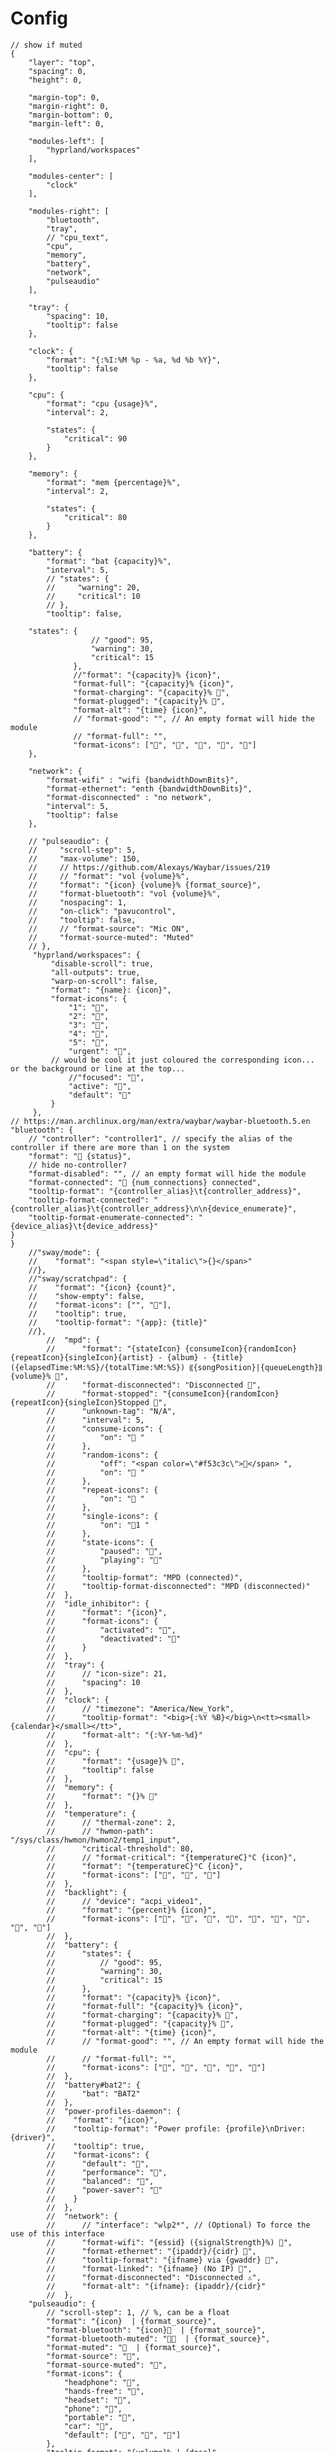 * Config
:PROPERTIES:
:header-args: :tangle ~/.config/waybar/config.jsonc
:END:
#+begin_src jsonc
// show if muted
{
    "layer": "top",
    "spacing": 0,
    "height": 0,

    "margin-top": 0,
    "margin-right": 0,
    "margin-bottom": 0,
    "margin-left": 0,

    "modules-left": [
        "hyprland/workspaces"
    ],

    "modules-center": [
        "clock"
    ],

    "modules-right": [
        "bluetooth",
        "tray",
        // "cpu_text",
        "cpu",
        "memory",
        "battery",
        "network",
        "pulseaudio"
    ],

    "tray": {
        "spacing": 10,
        "tooltip": false
    },

    "clock": {
        "format": "{:%I:%M %p - %a, %d %b %Y}",
        "tooltip": false
    },

    "cpu": {
        "format": "cpu {usage}%",
        "interval": 2,

        "states": {
            "critical": 90
        }
    },

    "memory": {
        "format": "mem {percentage}%",
        "interval": 2,

        "states": {
            "critical": 80
        }
    },

    "battery": {
        "format": "bat {capacity}%",
        "interval": 5,
        // "states": {
        //     "warning": 20,
        //     "critical": 10
        // },
        "tooltip": false,

	"states": {
		          // "good": 95,
		          "warning": 30,
		          "critical": 15
		      },
		      //"format": "{capacity}% {icon}",
		      "format-full": "{capacity}% {icon}",
		      "format-charging": "{capacity}% ",
		      "format-plugged": "{capacity}% ",
		      "format-alt": "{time} {icon}",
		      // "format-good": "", // An empty format will hide the module
		      // "format-full": "",
		      "format-icons": ["", "", "", "", ""]
    },

    "network": {
        "format-wifi" : "wifi {bandwidthDownBits}",
        "format-ethernet": "enth {bandwidthDownBits}",
        "format-disconnected" : "no network",
        "interval": 5,
        "tooltip": false
    },

    // "pulseaudio": {
    //     "scroll-step": 5,
    //     "max-volume": 150,
    //     // https://github.com/Alexays/Waybar/issues/219
    //     // "format": "vol {volume}%",
    //     "format": "{icon} {volume}% {format_source}",
    //     "format-bluetooth": "vol {volume}%",
    //     "nospacing": 1,
    //     "on-click": "pavucontrol",
    //     "tooltip": false,
    //     // "format-source": "Mic ON",
    //     "format-source-muted": "Muted"
    // },
     "hyprland/workspaces": {
         "disable-scroll": true,
         "all-outputs": true,
         "warp-on-scroll": false,
         "format": "{name}: {icon}",
         "format-icons": {
             "1": "",
             "2": "",
             "3": "",
             "4": "",
             "5": "",
             "urgent": "",
	     // would be cool it just coloured the corresponding icon... or the background or line at the top...
             //"focused": "",
             "active": "",
             "default": ""
         }
     },
// https://man.archlinux.org/man/extra/waybar/waybar-bluetooth.5.en
"bluetooth": {
	// "controller": "controller1", // specify the alias of the controller if there are more than 1 on the system
	"format": " {status}",
    // hide no-controller?
	"format-disabled": "", // an empty format will hide the module
	"format-connected": " {num_connections} connected",
	"tooltip-format": "{controller_alias}\t{controller_address}",
	"tooltip-format-connected": "{controller_alias}\t{controller_address}\n\n{device_enumerate}",
	"tooltip-format-enumerate-connected": "{device_alias}\t{device_address}"
}
}
    //"sway/mode": {
    //    "format": "<span style=\"italic\">{}</span>"
    //},
    //"sway/scratchpad": {
    //    "format": "{icon} {count}",
    //    "show-empty": false,
    //    "format-icons": ["", ""],
    //    "tooltip": true,
    //    "tooltip-format": "{app}: {title}"
    //},
		//  "mpd": {
		//      "format": "{stateIcon} {consumeIcon}{randomIcon}{repeatIcon}{singleIcon}{artist} - {album} - {title} ({elapsedTime:%M:%S}/{totalTime:%M:%S}) ⸨{songPosition}|{queueLength}⸩ {volume}% ",
		//      "format-disconnected": "Disconnected ",
		//      "format-stopped": "{consumeIcon}{randomIcon}{repeatIcon}{singleIcon}Stopped ",
		//      "unknown-tag": "N/A",
		//      "interval": 5,
		//      "consume-icons": {
		//          "on": " "
		//      },
		//      "random-icons": {
		//          "off": "<span color=\"#f53c3c\"></span> ",
		//          "on": " "
		//      },
		//      "repeat-icons": {
		//          "on": " "
		//      },
		//      "single-icons": {
		//          "on": "1 "
		//      },
		//      "state-icons": {
		//          "paused": "",
		//          "playing": ""
		//      },
		//      "tooltip-format": "MPD (connected)",
		//      "tooltip-format-disconnected": "MPD (disconnected)"
		//  },
		//  "idle_inhibitor": {
		//      "format": "{icon}",
		//      "format-icons": {
		//          "activated": "",
		//          "deactivated": ""
		//      }
		//  },
		//  "tray": {
		//      // "icon-size": 21,
		//      "spacing": 10
		//  },
		//  "clock": {
		//      // "timezone": "America/New_York",
		//      "tooltip-format": "<big>{:%Y %B}</big>\n<tt><small>{calendar}</small></tt>",
		//      "format-alt": "{:%Y-%m-%d}"
		//  },
		//  "cpu": {
		//      "format": "{usage}% ",
		//      "tooltip": false
		//  },
		//  "memory": {
		//      "format": "{}% "
		//  },
		//  "temperature": {
		//      // "thermal-zone": 2,
		//      // "hwmon-path": "/sys/class/hwmon/hwmon2/temp1_input",
		//      "critical-threshold": 80,
		//      // "format-critical": "{temperatureC}°C {icon}",
		//      "format": "{temperatureC}°C {icon}",
		//      "format-icons": ["", "", ""]
		//  },
		//  "backlight": {
		//      // "device": "acpi_video1",
		//      "format": "{percent}% {icon}",
		//      "format-icons": ["", "", "", "", "", "", "", "", ""]
		//  },
		//  "battery": {
		//      "states": {
		//          // "good": 95,
		//          "warning": 30,
		//          "critical": 15
		//      },
		//      "format": "{capacity}% {icon}",
		//      "format-full": "{capacity}% {icon}",
		//      "format-charging": "{capacity}% ",
		//      "format-plugged": "{capacity}% ",
		//      "format-alt": "{time} {icon}",
		//      // "format-good": "", // An empty format will hide the module
		//      // "format-full": "",
		//      "format-icons": ["", "", "", "", ""]
		//  },
		//  "battery#bat2": {
		//      "bat": "BAT2"
		//  },
		//  "power-profiles-daemon": {
		//    "format": "{icon}",
		//    "tooltip-format": "Power profile: {profile}\nDriver: {driver}",
		//    "tooltip": true,
		//    "format-icons": {
		//      "default": "",
		//      "performance": "",
		//      "balanced": "",
		//      "power-saver": ""
		//    }
		//  },
		//  "network": {
		//      // "interface": "wlp2*", // (Optional) To force the use of this interface
		//      "format-wifi": "{essid} ({signalStrength}%) ",
		//      "format-ethernet": "{ipaddr}/{cidr} ",
		//      "tooltip-format": "{ifname} via {gwaddr} ",
		//      "format-linked": "{ifname} (No IP) ",
		//      "format-disconnected": "Disconnected ⚠",
		//      "format-alt": "{ifname}: {ipaddr}/{cidr}"
		//  },
    "pulseaudio": {
        // "scroll-step": 1, // %, can be a float
        "format": "{icon}  | {format_source}",
        "format-bluetooth": "{icon}  | {format_source}",
        "format-bluetooth-muted": "  | {format_source}",
        "format-muted": "  | {format_source}",
        "format-source": "",
        "format-source-muted": "",
        "format-icons": {
            "headphone": "",
            "hands-free": "",
            "headset": "",
            "phone": "",
            "portable": "",
            "car": "",
            "default": ["", "", ""]
        },
		"tooltip-format": "{volume}% | {desc}",
        "on-click": "pactl set-sink-mute @DEFAULT_SINK@ 'toggle'"
    },
		//  "custom/media": {
		//      "format": "{icon} {text}",
		//      "return-type": "json",
		//      "max-length": 40,
		//      "format-icons": {
		//          "spotify": "",
		//          "default": "🎜"
		//      },
		//      "escape": true,
		//      "exec": "$HOME/.config/waybar/mediaplayer.py 2> /dev/null" // Script in resources folder
		//      // "exec": "$HOME/.config/waybar/mediaplayer.py --player spotify 2> /dev/null" // Filter player based on name
		//  },
		//  "custom/power": {
		//      "format" : "⏻ ",
		//"tooltip": false,
		//"menu": "on-click",
		//"menu-file": "$HOME/.config/waybar/power_menu.xml", // Menu file in resources folder
		//"menu-actions": {
		//	"shutdown": "shutdown",
		//	"reboot": "reboot",
		//	"suspend": "systemctl suspend",
		//	"hibernate": "systemctl hibernate"
		//}
		//  }
}
#+end_src

* Style
:PROPERTIES:
:header-args: :tangle ~/.config/waybar/style.css
:END:


#+begin_src css
,* {
    border: none;
    border-radius: 0;
    min-height: 0;
    /* font-family: "Fira Code","Font Awesome 6 Free", sans-serif; */
    font-family: "Fira Code";
    font-weight: 500;
    font-size: 14px;
    padding: 0;
}

window#waybar {
    background: #4b2a5e;
    border: 2px solid #6b3a8a;
}

tooltip {
    background-color: #4b2a5e;
    border: 2px solid #8b5aa8;
}

#bluetooth,
#clock,
#tray,
#cpu,
#memory,
#battery,
#network,
#pulseaudio {
    margin: 6px 6px 6px 0px;
    padding: 2px 8px;
}

#workspaces {
    background-color: #5a3a7e;
    margin: 6px 0px 6px 6px;
    border: 2px solid #7a4a9e;
}

#workspaces button {
    all: initial;
    min-width: 0;
    box-shadow: inset 0 -3px transparent;
    padding: 2px 4px;
    color: #e1c3f0;
}

#workspaces button.focused {
    color: #f0d1ff;
}

#workspaces button.urgent {
    background-color: #d35dae;
}

#clock {
    background-color: #5a3a7e;
    border: 2px solid #7a4a9e;
    color: #f0d1ff;
}

#tray {
    background-color: #f0d1ff;
    border: 2px solid #e1c3f0;
}

#battery {
    background-color: #d35dae;
    border: 2px solid #e1c3f0;
    color: #8c4a8e;
}

#bluetooth,
#cpu,
#memory,
#network,
#pulseaudio {
    background-color: #f0d1ff;
    border: 2px solid #e1c3f0;
    color: #4b2a5e;
}

#cpu.critical,
#memory.critical {
    background-color: #f0d1ff;
    border: 2px solid #e1c3f0;
    color: #d35dae;
}

#battery.warning,
#battery.critical,
#battery.urgent {
    background-color: #f0d1ff;
    border: 2px solid #e1c3f0;
    color: #d35dae;
}

#+end_src
